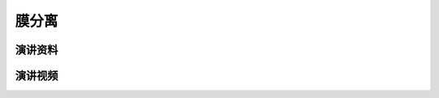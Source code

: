 膜分离
========================================================================================

演讲资料
--------------------------------




演讲视频
------------------------------------

.. raw:: html


   <video width="100%" height="100%" controls>
   <source src="https://outin-0fed40cae50711eaa61200163e1c94a4.oss-cn-shanghai.aliyuncs.com/sv/20fe38f9-179e0283985/20fe38f9-179e0283985.mp4" type="video/mp4" />
   </video>
   
